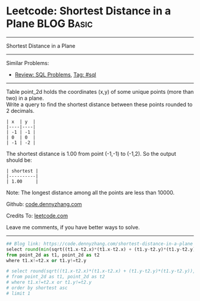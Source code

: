 * Leetcode: Shortest Distance in a Plane                         :BLOG:Basic:
#+STARTUP: showeverything
#+OPTIONS: toc:nil \n:t ^:nil creator:nil d:nil
:PROPERTIES:
:type:     sql
:END:
---------------------------------------------------------------------
Shortest Distance in a Plane
---------------------------------------------------------------------
Similar Problems:
- [[https://code.dennyzhang.com/review-sql][Review: SQL Problems]], [[https://code.dennyzhang.com/tag/sql][Tag: #sql]]
---------------------------------------------------------------------
Table point_2d holds the coordinates (x,y) of some unique points (more than two) in a plane.
Write a query to find the shortest distance between these points rounded to 2 decimals.
#+BEGIN_EXAMPLE
| x  | y  |
|----|----|
| -1 | -1 |
| 0  | 0  |
| -1 | -2 |
#+END_EXAMPLE

The shortest distance is 1.00 from point (-1,-1) to (-1,2). So the output should be:
#+BEGIN_EXAMPLE
| shortest |
|----------|
| 1.00     |
#+END_EXAMPLE

Note: The longest distance among all the points are less than 10000.

Github: [[https://github.com/dennyzhang/code.dennyzhang.com/tree/master/problems/shortest-distance-in-a-plane][code.dennyzhang.com]]

Credits To: [[https://leetcode.com/problems/shortest-distance-in-a-plane/description/][leetcode.com]]

Leave me comments, if you have better ways to solve.
---------------------------------------------------------------------
#+BEGIN_SRC python
## Blog link: https://code.dennyzhang.com/shortest-distance-in-a-plane
select round(min(sqrt((t1.x-t2.x)*(t1.x-t2.x) + (t1.y-t2.y)*(t1.y-t2.y))), 2) as shortest
from point_2d as t1, point_2d as t2
where t1.x!=t2.x or t1.y!=t2.y

# select round(sqrt((t1.x-t2.x)*(t1.x-t2.x) + (t1.y-t2.y)*(t1.y-t2.y)), 2) as shortest
# from point_2d as t1, point_2d as t2
# where t1.x!=t2.x or t1.y!=t2.y
# order by shortest asc
# limit 1
#+END_SRC

#+BEGIN_HTML
<div style="overflow: hidden;">
<div style="float: left; padding: 5px"> <a href="https://www.linkedin.com/in/dennyzhang001"><img src="https://www.dennyzhang.com/wp-content/uploads/sns/linkedin.png" alt="linkedin" /></a></div>
<div style="float: left; padding: 5px"><a href="https://github.com/dennyzhang"><img src="https://www.dennyzhang.com/wp-content/uploads/sns/github.png" alt="github" /></a></div>
<div style="float: left; padding: 5px"><a href="https://www.dennyzhang.com/slack" target="_blank" rel="nofollow"><img src="https://slack.dennyzhang.com/badge.svg" alt="slack"/></a></div>
</div>
#+END_HTML
